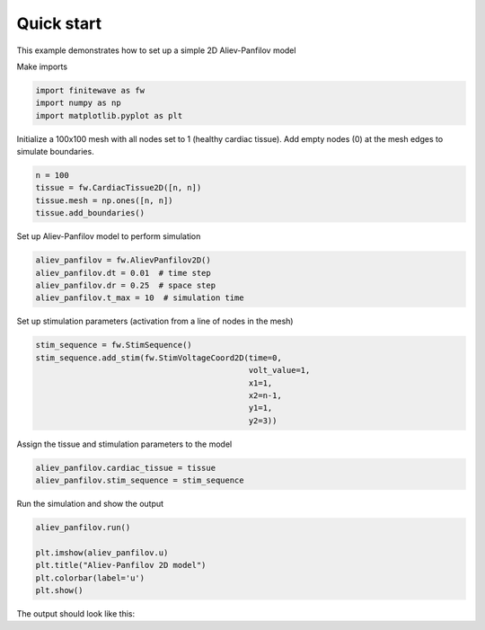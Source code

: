 
Quick start
===================
This example demonstrates how to set up a simple 2D Aliev-Panfilov model


Make imports

.. code-block:: Python

    import finitewave as fw
    import numpy as np
    import matplotlib.pyplot as plt


Initialize a 100x100 mesh with all nodes set to 1 (healthy cardiac tissue).
Add empty nodes (0) at the mesh edges to simulate boundaries.

.. code-block:: Python

    n = 100
    tissue = fw.CardiacTissue2D([n, n])
    tissue.mesh = np.ones([n, n])
    tissue.add_boundaries()


Set up Aliev-Panfilov model to perform simulation

.. code-block:: Python

    aliev_panfilov = fw.AlievPanfilov2D()
    aliev_panfilov.dt = 0.01  # time step
    aliev_panfilov.dr = 0.25  # space step
    aliev_panfilov.t_max = 10  # simulation time


Set up stimulation parameters (activation from a line of nodes in the mesh)

.. code-block:: Python

    stim_sequence = fw.StimSequence()
    stim_sequence.add_stim(fw.StimVoltageCoord2D(time=0,
                                                 volt_value=1,
                                                 x1=1,
                                                 x2=n-1,
                                                 y1=1,
                                                 y2=3))


Assign the tissue and stimulation parameters to the model

.. code-block:: Python

    aliev_panfilov.cardiac_tissue = tissue
    aliev_panfilov.stim_sequence = stim_sequence


Run the simulation and show the output

.. code-block:: Python

    aliev_panfilov.run()

    plt.imshow(aliev_panfilov.u)
    plt.title("Aliev-Panfilov 2D model")
    plt.colorbar(label='u')
    plt.show()


The output should look like this:

.. image-sg:: /usage/images/quick_start_001.png
  :alt: Aliev-Panfilov 2D model
  :srcset: /usage/images/quick_start_001.png
  :class: sphx-glr-single-img
